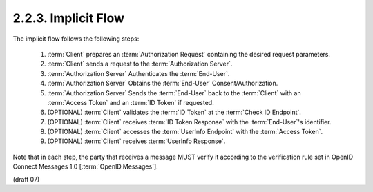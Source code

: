2.2.3.  Implicit Flow
^^^^^^^^^^^^^^^^^^^^^^^^^^^

The implicit flow follows the following steps:

    1.  :term:`Client` prepares an :term:`Authorization Request` containing the desired request parameters.
    2.  :term:`Client` sends a request to the :term:`Authorization Server`.
    3.  :term:`Authorization Server` Authenticates the :term:`End-User`.
    4.  :term:`Authorization Server` Obtains the :term:`End-User` Consent/Authorization.
    5.  :term:`Authorization Server` Sends the :term:`End-User` back to the :term:`Client` 
        with an :term:`Access Token` and an :term:`ID Token` if requested.
    6.  (OPTIONAL) :term:`Client` validates the :term:`ID Token` at the :term:`Check ID Endpoint`.
    7.  (OPTIONAL) :term:`Client` receives :term:`ID Token Response` with the :term:`End-User`'s identifier.
    8.  (OPTIONAL) :term:`Client` accesses the :term:`UserInfo Endpoint` with the :term:`Access Token`.
    9.  (OPTIONAL) :term:`Client` receives :term:`UserInfo Response`.

Note that in each step, 
the party that receives a message MUST verify it according to the verification rule set 
in OpenID Connect Messages 1.0 [:term:`OpenID.Messages`].

(draft 07)
